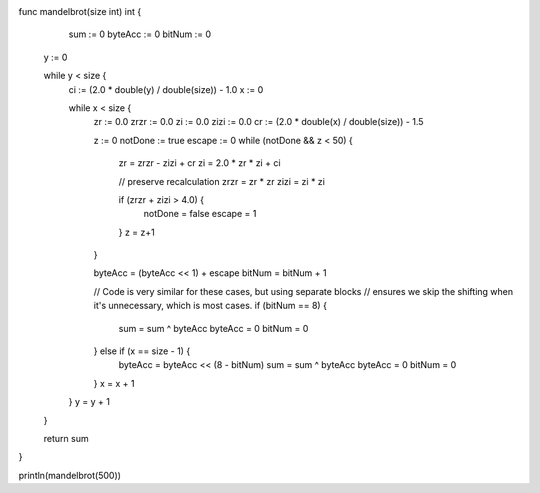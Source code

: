 func mandelbrot(size int) int {
      sum     := 0
      byteAcc := 0
      bitNum  := 0

     y := 0

     while y < size {
       ci := (2.0 * double(y) / double(size)) - 1.0
       x := 0

       while x < size {
         zr   := 0.0
         zrzr := 0.0
         zi   := 0.0
         zizi := 0.0
         cr := (2.0 * double(x) / double(size)) - 1.5

         z := 0
         notDone := true
         escape := 0
         while (notDone && z < 50) {
           zr = zrzr - zizi + cr
           zi = 2.0 * zr * zi + ci

           // preserve recalculation
           zrzr = zr * zr
           zizi = zi * zi

           if (zrzr + zizi > 4.0) {
             notDone = false
             escape  = 1
           }
           z = z+1
         }

         byteAcc = (byteAcc << 1) + escape
         bitNum = bitNum + 1

         // Code is very similar for these cases, but using separate blocks
         // ensures we skip the shifting when it's unnecessary, which is most cases.
         if (bitNum == 8) {
           sum = sum ^ byteAcc
           byteAcc = 0
           bitNum  = 0
         } else if (x == size - 1) {
           byteAcc = byteAcc << (8 - bitNum)
           sum = sum ^ byteAcc
           byteAcc = 0
           bitNum  = 0
         }
         x = x + 1
       }
       y = y + 1
     }

     return sum
}

println(mandelbrot(500))
